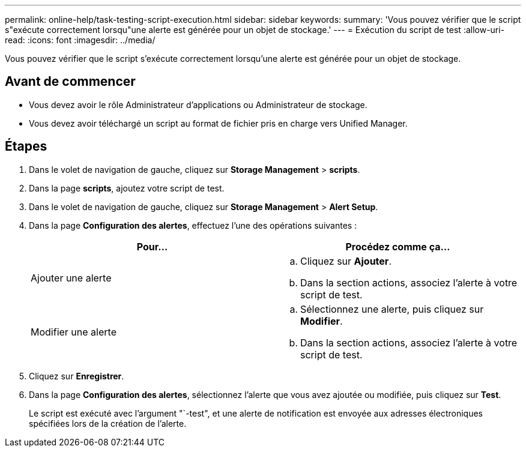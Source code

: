 ---
permalink: online-help/task-testing-script-execution.html 
sidebar: sidebar 
keywords:  
summary: 'Vous pouvez vérifier que le script s"exécute correctement lorsqu"une alerte est générée pour un objet de stockage.' 
---
= Exécution du script de test
:allow-uri-read: 
:icons: font
:imagesdir: ../media/


[role="lead"]
Vous pouvez vérifier que le script s'exécute correctement lorsqu'une alerte est générée pour un objet de stockage.



== Avant de commencer

* Vous devez avoir le rôle Administrateur d'applications ou Administrateur de stockage.
* Vous devez avoir téléchargé un script au format de fichier pris en charge vers Unified Manager.




== Étapes

. Dans le volet de navigation de gauche, cliquez sur *Storage Management* > *scripts*.
. Dans la page *scripts*, ajoutez votre script de test.
. Dans le volet de navigation de gauche, cliquez sur *Storage Management* > *Alert Setup*.
. Dans la page *Configuration des alertes*, effectuez l'une des opérations suivantes :
+
[cols="1a,1a"]
|===
| Pour... | Procédez comme ça... 


 a| 
Ajouter une alerte
 a| 
.. Cliquez sur *Ajouter*.
.. Dans la section actions, associez l'alerte à votre script de test.




 a| 
Modifier une alerte
 a| 
.. Sélectionnez une alerte, puis cliquez sur *Modifier*.
.. Dans la section actions, associez l'alerte à votre script de test.


|===
. Cliquez sur *Enregistrer*.
. Dans la page *Configuration des alertes*, sélectionnez l'alerte que vous avez ajoutée ou modifiée, puis cliquez sur *Test*.
+
Le script est exécuté avec l'argument "`-test", et une alerte de notification est envoyée aux adresses électroniques spécifiées lors de la création de l'alerte.


